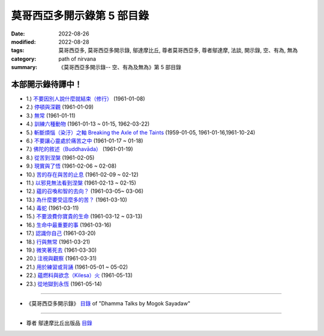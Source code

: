 ==============================
莫哥西亞多開示錄第 5 部目錄
==============================

:date: 2022-08-26
:modified: 2022-08-28
:tags: 莫哥西亞多, 莫哥西亞多開示錄, 鄔達摩比丘, 尊者莫哥西亞多, 尊者鄔達摩, 法談, 開示錄, 空、有為, 無為
:category: path of nirvana
:summary: 《莫哥西亞多開示錄-- 空、有為及無為》第 5 部目錄


本部開示錄待譯中！
~~~~~~~~~~~~~~~~~~~~~


- 1.) `不要因別人說什麼就結束（修行） <{filename}pt05-01-dont-end-up-at-what-others-say-han%zh.rst>`_ (1961-01-08)

- 2.) `停頓與深觀 <{filename}pt05-02-stopping-and-contemplation-han%zh.rst>`_ (1961-01-09)

- 3.) `無常 <{filename}pt05-03-impermanence-han%zh.rst>`_ (1961-01-11)

- 4.) `訓練六種動物 <{filename}pt05-04-training-the-six-animals-han%zh.rst>`_ (1961-01-13 ~ 01-15, 1962-03-22)

- 5.) `斬斷煩惱（染汙）之軸 Breaking the Axle of the Taints <{filename}pt05-05-breaking-the-axle-of-the-taints-han%zh.rst>`_ (1959-01-05, 1961-01-16,1961-10-24)

- 6.) `不要讓心靈處於痛苦之中 <{filename}pt05-06-dont-let-the-mind-in-pain-han%zh.rst>`_ (1961-01-17 ~ 01-18)

- 7.) `佛陀的敘述（Buddhavāda） <{filename}pt05-07-buddhavada-han%zh.rst>`_ (1961-01-19)

- 8.) `從苦到涅槃 <{filename}pt05-08-from-dukkha-to-nibbana-han%zh.rst>`_ (1961-02-05)

- 9.) `現實與了悟 <{filename}pt05-09-the-reality-and-the-knowing-han%zh.rst>`_ (1961-02-06 ~ 02-08)

- 10.) `苦的存在與苦的止息 <{filename}pt05-10-dukkha-exist-and-dukkha-cease-han%zh.rst>`_ (1961-02-09 ~ 02-12)

- 11.) `以邪見無法看到涅槃 <{filename}pt05-11-cant-see-nibbana-with-wrong-view-han%zh.rst>`_ (1961-02-13 ~ 02-15)

- 12.) `蘊的召喚和智的去向？ <{filename}pt05-12-khandha-calling-and-nana-going-han%zh.rst>`_ (1961-03-05~ 03-06)

- 13.) `為什麼要受這麼多的苦？ <{filename}pt05-13-why-suffer-so-much-han%zh.rst>`_ (1961-03-10)

- 14.) `毒蛇 <{filename}pt05-14-a-poisonous-snake-han%zh.rst>`_ (1961-03-11)

- 15.) `不要浪費你寶貴的生命 <{filename}pt05-15-dont-waste-your-precious-life-han%zh.rst>`_ (1961-03-12 ~ 03-13)

- 16.) `生命中最重要的事 <{filename}pt05-16-the-most-important-thing-in-life-han%zh.rst>`_ (1961-03-16)

- 17.) `認識你自己 <{filename}pt05-17-to-know-yourself-han%zh.rst>`_ (1961-03-20)

- 18.) `行與無常 <{filename}pt05-18-formation-and-impermanence-han%zh.rst>`_ (1961-03-21)

- 19.) `微笑著死去 <{filename}pt05-19-dying-with-smile-han%zh.rst>`_ (1961-03-30)

- 20.) `注視與觀察 <{filename}pt05-20-watching-and-observing-han%zh.rst>`_ (1961-03-31)

- 21.) `用於練習或背誦 <{filename}pt05-21-for-practice-or-reciting-han%zh.rst>`_ (1961-05-01 ~ 05-02)

- 22.) `蘊燃料與欲念（Kilesa）火 <{filename}pt05-22-khandha-fuel-with-kilesa-fire-han%zh.rst>`_ (1961-05-13)

- 23.) `從地獄到永恆 <{filename}pt05-23-from-hell-to-eternity-han%zh.rst>`_ (1961-05-14)


------

- 《莫哥西亞多開示錄》 `目錄 <{filename}content-of-dhamma-talks-by-mogok-sayadaw-han%zh.rst>`__ of "Dhamma Talks by Mogok Sayadaw"

------

- 尊者 鄔達摩比丘出版品 `目錄 <{filename}../publication-of-ven-uttamo-han%zh.rst>`__

..
  08-28 del: 中譯者聲明 & 據英譯者—鄔達摩比丘交待 which moved on footer
  2022-08-26  create rst